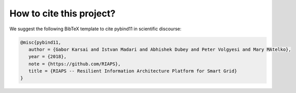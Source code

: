 How to cite this project?
=========================

We suggest the following BibTeX template to cite pybind11 in scientific
discourse:

.. code-block:: bash

    @misc{pybind11,
       author = {Gabor Karsai and Istvan Madari and Abhishek Dubey and Peter Volgyesi and Mary MAtelko},
       year = {2018},
       note = {https://github.com/RIAPS},
       title = {RIAPS -- Resilient Information Architecture Platform for Smart Grid}
    }
